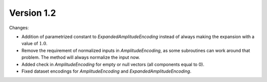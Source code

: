Version 1.2
==============

Changes:

* Addition of parametrized constant to `ExpandedAmplitudeEncoding` instead of always making the expansion with a value of :math:`1.0`.
* Remove the requirement of normalized inputs in `AmplitudeEncoding`, as some subroutines can work around that problem. The method will always normalize the input now.
* Added check in `AmplitudeEncoding` for empty or null vectors (all components equal to 0).
* Fixed dataset encodings for `AmplitudeEncoding` and `ExpandedAmplitudeEncoding`.